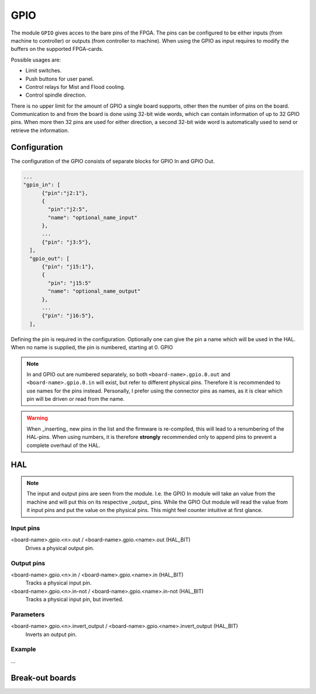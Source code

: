 ====
GPIO
====

The module ``GPIO`` gives acces to the bare pins of the FPGA. The pins can be configured to be
either inputs (from machine to controller) or outputs (from controller to machine). When using
the GPIO as input requires to modify the buffers on the supported FPGA-cards.

Possible usages are:

* Limit switches.
* Push buttons for user panel.
* Control relays for Mist and Flood cooling.
* Control spindle direction.

There is no upper limit for the amount of GPIO a single board supports, other then the number of
pins on the board. Communication to and from the board is done using 32-bit wide words, which can
contain information of up to 32 GPIO pins. When more then 32 pins are used for either direction,
a second 32-bit wide word is automatically used to send or retrieve the information.  

Configuration
=============

The configuration of the GPIO consists of separate blocks for GPIO In and GPIO Out. 

.. code-block:: json

  ...
  "gpio_in": [
        {"pin":"j2:1"},
        {
          "pin":"j2:5",
          "name": "optional_name_input"
        },
        ...
        {"pin": "j3:5"},
    ],
    "gpio_out": [
        {"pin": "j15:1"},
        {
          "pin": "j15:5"
          "name": "optional_name_output"
        },
        ...
        {"pin": "j16:5"},
    ],

Defining the pin is required in the configuration. Optionally one can give the pin a name which
will be used in the HAL. When no name is supplied, the pin is numbered, starting at 0. GPIO 

.. note::
  In and GPIO out are numbered separately, so both ``<board-name>.gpio.0.out`` and ``<board-name>.gpio.0.in``
  will exist, but refer to different physical pins. Therefore it is recommended to use names for the
  pins instead. Personally, I prefer using the connector pins as names, as it is clear which pin will
  be driven or read from the name.

.. warning::
  When _inserting_ new pins in the list and the firmware is re-compiled, this will lead to a renumbering
  of the HAL-pins. When using numbers, it is therefore **strongly** recommended only to append pins to 
  prevent a complete overhaul of the HAL.

HAL
===

.. note::
    The input and output pins are seen from the module. I.e. the GPIO In module will take an
    value from the machine and will put this on its respective _output_ pins. While the GPIO
    Out module will read the value from it input pins and put the value on the physical pins.
    This might feel counter intuitive at first glance.

Input pins
----------

<board-name>.gpio.<n>.out / <board-name>.gpio.<name>.out (HAL_BIT)
    Drives a physical output pin.

Output pins
-----------

<board-name>.gpio.<n>.in / <board-name>.gpio.<name>.in (HAL_BIT)
    Tracks a physical input pin.
<board-name>.gpio.<n>.in-not / <board-name>.gpio.<name>.in-not (HAL_BIT)
    Tracks a physical input pin, but inverted.

Parameters
----------

<board-name>.gpio.<n>.invert_output / <board-name>.gpio.<name>.invert_output (HAL_BIT)
    Inverts an output pin.

Example
-------

...


Break-out boards
================




